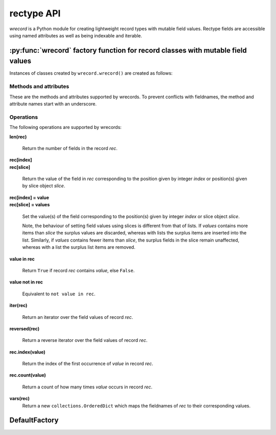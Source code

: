 ===========
rectype API
===========
*wrecord* is a Python module for creating lightweight record types with mutable
field values. Rectype fields are accessible using named attributes
as well as being indexable and iterable.

--------------------------------------------------------------------------------
:py:func:`wrecord` factory function for record classes with mutable field values
--------------------------------------------------------------------------------

.. py:function:: wrecord(typename, fieldnames, rename=False)

    Create a new record class with fields accessible by named attributes.

    The new type is a subclass of ``collections.Sequence`` named *typename*.

    The new subclass is used to create ``wrecord`` objects that have
    fields accessible by attribute lookup as well as being indexable
    and iterable. Per-field default values can be set. These are assigned
    to fields that are not supplied a value when new instances of the
    subclass are initialised.

    Basic example::

        >>> Point = wrecord('Point', 'x y')  # create a new record type
        >>> p = Point(x=1, y=2)              # instantiate with keyword arguments
        >>> p[0]                             # indexable like lists
        1
        >>> p.y                              # fields also accessible by name
        2
        >>> p                                # readable __repr__ with name=value style
        Point(x=1, y=None)
        >>> # Create a new record type with default field values
        >>> Point = wrecord('Point', [('x', None), ('y', None)])
        >>> p = Point(x=1)                   # fields with defaults do not need to be specified
        >>> p                                # y has been assigned a default value
        Point(x=1, y=None)

    :param typename: Name of the subclass to create, e.g. ``'MyRecord'``.
    :param fieldnames: Specifies the fieldnames and optional per-field
        default values of the record. It cam be a single string with each
        fieldname separated by whitespace and/or commas such as ``'x, y'``;
        a sequence of strings such as ``['x', 'y']`` and/or 2-tuples of the
        form ``(fieldname, default_value)`` such as ``[('x', None), ('y', None)]
        ``; a mapping of fieldname-default_value pairs such as
        ``collections.OrderedDict([('x', None), ('y', None)])``.

        Note, it only makes sense to use an ordered mapping (e.g.
        ``OrderedDict``) since access by index or iteration is affected by the
        order of the fieldnames.

        A fieldname may be any valid Python identifier except for names
        starting with an underscore.
    :param rename: If set to ``True``, invalid fieldnames are automatically
        replaced with positional names. For example,
        ('abc', 'def', 'ghi', 'abc') is converted to
        ('abc', '_1', 'ghi', '_3'), eliminating the keyword 'def' and the
        duplicate fieldname 'abc'.
    :returns: A subclass of ``collections.Sequence`` named *typename*.
    :raises: ValueError if *typename* is invalid or *fieldnames*
        contains an invalid fieldname and rename is ``False``.

Instances of classes created by ``wrecord.wrecord()`` are created as follows:

.. py:class:: SomeRecType(*values_by_field_order, **values_by_fieldname)

    Return a new wrecord object.

    Field values can be passed by field order, fieldname, or both.

    The following examples all return a wrecord equivalent to
    ``Rec(a=1, b=2, c=3)``::

        >>> Rec = wrecord('Rec', 'a b c')
        >>> rec = Rec(1, 2, 3)                # using positional args
        >>> rec = Rec(a=1, b=2, c=3)          # using keyword args
        >>> rec = Rec(*[1, 2, 3])             # using a sequence
        >>> rec = Rec(**dict(a=1, b=2, c=3))  # using a mapping
        >>> rec = Rec(*[1, 2], c=3)           # using an unpacked sequence and keyword arg
        >>> rec
        Rec(a=1, b=2, c=3)

    Since wrecord instances are iterable they can be used to initialise
    other instances of the same type by unpacking them::

        >>> rec2 = Rec(*rec)
        >>> rec2 == rec
        True

    If a field has not been supplied a value by an argument, its default value
    will be used (if one has been defined).

    :param *values_by_field_order: Field values passed by field order.
    :param **values_by_fieldname: Field values passed by fieldname.
    :raises: ``TypeError`` if the number of positional arguments exceeds the
         number of fields, a keyword argument does not match a fieldname,
         or a keyword argument redefines a positional argument.
         ``ValueError`` if a field has not been defined by the positional
         or keyword arguments and has no default value set.

Methods and attributes
----------------------
These are the methods and attributes supported by wrecords. To prevent
conflicts with fieldnames, the method and attribute names start with an
underscore.

.. py:attribute:: somerecord._fieldnames

    Tuple of strings listing the fieldnames. Useful for introspection and
    creating new record types from existing record types. Should not be
    changed.

    Example usage::

        >>> Point = wrecord('Point', 'x y')  # create a new record type
        >>> Point._fieldnames       # view the fieldnames
        ('x', 'y')
        >>> Point3D = wrecord('Point3D', Point._fieldnames + ('z',))
        >>> Point3D._fieldnames
        ('x', 'y', 'z')

.. py:classmethod:: _get_defaults()

    Return a dict that maps fieldnames to their corresponding default_value.
    If no default values are set an empty dict is returned.

.. py:classmethod:: somerecord._replace_defaults(*values_by_field_order, **values_by_fieldname)

    Replace the existing per-field default values.

    The new default field values can be passed by field order, fieldname, or
    both.

    Changing the defaults can be useful if you wish to use the same record
    class in different contexts which require different default values.

    Example::

        >>> Point3D = wrecord('Point3D', [('x', 1), ('y', 2), 'z')
        >>> Point3D._get_defaults()
        {'x': 1, 'y': 2}
        >>> Point3D._set_defaults(z=None)  # Set default for z, remove default for x and y
        >>> Point3D._get_defaults()
        {'z': None}
        >>> Point3D._set_defaults()        # Pass no arguments to remove all defaults
        >>> Point3D._get_defaults()
        {}

    :param *values_by_field_order: Default field values passed by field order.
    :param **values_by_fieldname: Default field values passed by fieldname.
    :raises: ``TypeError`` if the number of positional arguments exceeds the
         number of fields, a keyword argument does not match a fieldname,
         or a keyword argument redefines a positional argument.

.. py:function:: somerecord._items()

    Return a list of ``(fieldname, value)`` 2-tuples.

.. py:function:: somerecord._update(*values_by_field_order, **values_by_fieldname)

    Update field values with values passed by field order, fieldname, or both.

    Example::

        >>> Rec = wrecord('Rec', 'a b c')
        >>> r = Rec(a=1, b=2, c=3)
        >>> r._update(b=5, c=6)   # Using keyword arguments
        >>> r
        Rec(a=1, b=2, c=3)
        >>> r._update(2, 3, c=4)  # Using positional and keyword arguments
        >>> r
        Rec(a=2, b=3, c=4)

    :param *values_by_field_order: Field values passed by field order.
    :param **values_by_fieldname: Field values passed by fieldname.
    :raises: ``TypeError`` if the number of positional arguments exceeds the
         number of fields, a keyword argument does not match a fieldname,
         or a keyword argument redefines a positional argument.

Operations
----------
The following operations are supported by wrecords:

**len(rec)**

    Return the number of fields in the record *rec*.

| **rec[index]**
| **rec[slice]**

    Return the value of the field in *rec* corresponding to the position given
    by integer *index* or position(s) given by slice object *slice*.

| **rec[index] = value**
| **rec[slice] = values**

    Set the value(s) of the field corresponding to the position(s) given by
    integer *index* or slice object *slice*.

    Note, the behaviour of setting field values using slices is
    different from that of lists. If *values* contains more items than
    *slice* the surplus values are discarded, whereas with lists the
    surplus items are inserted into the list. Similarly, if *values* contains
    fewer items than *slice*, the surplus fields in the slice remain
    unaffected, whereas with a list the surplus list items are removed.

**value in rec**

    Return ``True`` if record *rec* contains *value*, else ``False``.

**value not in rec**

    Equivalent to ``not value in rec``.

**iter(rec)**

    Return an iterator over the field values of record *rec*.

**reversed(rec)**

    Return a reverse iterator over the field values of record *rec*.

**rec.index(value)**

    Return the index of the first occurrence of *value* in record *rec*.

**rec.count(value)**

    Return a count of how many times *value* occurs in record *rec*.

**vars(rec)**
    Return a new ``collections.OrderedDict`` which maps the fieldnames of *rec*
    to their corresponding values.

--------------
DefaultFactory
--------------
.. py:class:: DefaultFactory(factory_func, args=(), kwargs={})

    Wrap a default factory function.

    Default factory functions must be wrapped using this class so that they
    can be distinguished from non-factory default values. Optional positional
    and keyword arguments to be passed to the factory function when it is
    called can be set.

    Example of setting ``list`` (with no arguments), as a default factory
    during wrecord creation::

        >>> Car = wrecord.wrecord('Car', [
        ...     'make',
        ...     'model',
        ...     ('colours', wrecord.DefaultFactory(list))]
        >>> car = Car(make='Lotus', model='Exige')
        >>> car.colours.append('Orange')
        >>> car.colours.append('Green')
        Car(name='Lotus', model='Exige', colours=['Orange', 'Green'])

    An example using ``dict`` with positional and keyword arguments
    as a default factory::

        >>> Rec = wwrecord.record('Rec', [('field', wrecord.DefaultFactory(
        ...     dict, args=[('a', 1)], kwargs={'b': 2, 'c': 3})])
        >>> rec = Rec()       # field will be set using the default factory
        >>> rec
        Rec(field={'a': 1, 'b': 2, 'c': 3})

    :param factory_func: the callable object to be invoked as a default
        factory function (with *args* and *kwargs* if provided).
    :param args: a tuple of arguments for the factory function invocation.
    :param kwargs: a dictionary of keyword arguments for the factory function
        invocation.
